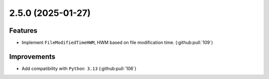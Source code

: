 2.5.0 (2025-01-27)
==================

Features
--------

- Implement ``FileModifiedTimeHWM``, HWM based on file modification time. (:github:pull:`109`)


Improvements
------------

- Add compatibility with ``Python 3.13`` (:github:pull:`106`)

